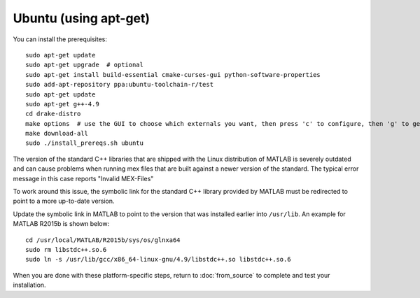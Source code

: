 **********************
Ubuntu (using apt-get)
**********************

You can install the prerequisites::

	sudo apt-get update
	sudo apt-get upgrade  # optional
	sudo apt-get install build-essential cmake-curses-gui python-software-properties
	sudo add-apt-repository ppa:ubuntu-toolchain-r/test
	sudo apt-get update
	sudo apt-get g++-4.9
	cd drake-distro
	make options  # use the GUI to choose which externals you want, then press 'c' to configure, then 'g' to generate makefiles and exit
	make download-all
	sudo ./install_prereqs.sh ubuntu

The version of the standard C++ libraries that are shipped with the Linux distribution of MATLAB is severely outdated and can cause problems when running mex files that are built against a newer version of the standard.  The typical error message in this case reports "Invalid MEX-Files"

To work around this issue, the symbolic link for the standard C++ library provided by MATLAB must be redirected to point to a more up-to-date version.

Update the symbolic link in MATLAB to point to the version that was installed earlier into ``/usr/lib``.  An example for MATLAB R2015b is shown below::

	cd /usr/local/MATLAB/R2015b/sys/os/glnxa64
	sudo rm libstdc++.so.6
	sudo ln -s /usr/lib/gcc/x86_64-linux-gnu/4.9/libstdc++.so libstdc++.so.6

When you are done with these platform-specific steps, return to :doc:`from_source` to complete and test your installation.
